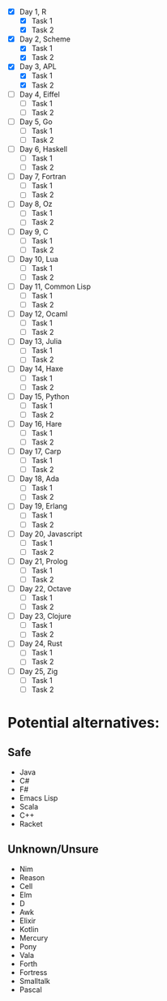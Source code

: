 - [X] Day 1, R
  - [X] Task 1
  - [X] Task 2
- [X] Day 2, Scheme
  - [X] Task 1
  - [X] Task 2
- [X] Day 3, APL
  - [X] Task 1
  - [X] Task 2
- [ ] Day 4, Eiffel
  - [ ] Task 1
  - [ ] Task 2
- [ ] Day 5, Go
  - [ ] Task 1
  - [ ] Task 2
- [ ] Day 6, Haskell
  - [ ] Task 1
  - [ ] Task 2
- [ ] Day 7, Fortran
  - [ ] Task 1
  - [ ] Task 2
- [ ] Day 8, Oz
  - [ ] Task 1
  - [ ] Task 2
- [ ] Day 9, C
  - [ ] Task 1
  - [ ] Task 2
- [ ] Day 10, Lua
  - [ ] Task 1
  - [ ] Task 2
- [ ] Day 11, Common Lisp
  - [ ] Task 1
  - [ ] Task 2
- [ ] Day 12, Ocaml
  - [ ] Task 1
  - [ ] Task 2
- [ ] Day 13, Julia
  - [ ] Task 1
  - [ ] Task 2
- [ ] Day 14, Haxe
  - [ ] Task 1
  - [ ] Task 2
- [ ] Day 15, Python
  - [ ] Task 1
  - [ ] Task 2
- [ ] Day 16, Hare
  - [ ] Task 1
  - [ ] Task 2
- [ ] Day 17, Carp
  - [ ] Task 1
  - [ ] Task 2
- [ ] Day 18, Ada
  - [ ] Task 1
  - [ ] Task 2
- [ ] Day 19, Erlang
  - [ ] Task 1
  - [ ] Task 2
- [ ] Day 20, Javascript
  - [ ] Task 1
  - [ ] Task 2
- [ ] Day 21, Prolog
  - [ ] Task 1
  - [ ] Task 2
- [ ] Day 22, Octave
  - [ ] Task 1
  - [ ] Task 2
- [ ] Day 23, Clojure
  - [ ] Task 1
  - [ ] Task 2
- [ ] Day 24, Rust
  - [ ] Task 1
  - [ ] Task 2
- [ ] Day 25, Zig
  - [ ] Task 1
  - [ ] Task 2

* Potential alternatives:
** Safe
 - Java
 - C#
 - F#
 - Emacs Lisp
 - Scala
 - C++
 - Racket
** Unknown/Unsure
 - Nim
 - Reason
 - Cell
 - Elm
 - D
 - Awk
 - Elixir
 - Kotlin
 - Mercury
 - Pony
 - Vala
 - Forth
 - Fortress
 - Smalltalk
 - Pascal
